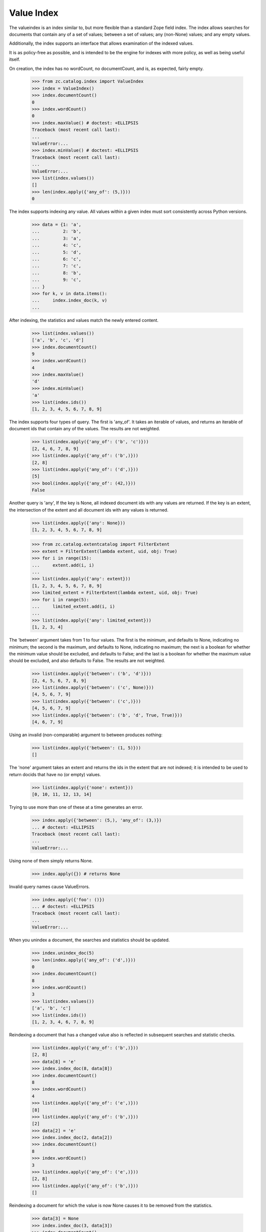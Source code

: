 =============
 Value Index
=============

The valueindex is an index similar to, but more flexible than a standard Zope
field index.  The index allows searches for documents that contain any of a
set of values; between a set of values; any (non-None) values; and any empty
values.

Additionally, the index supports an interface that allows examination of the
indexed values.

It is as policy-free as possible, and is intended to be the engine for indexes
with more policy, as well as being useful itself.

On creation, the index has no wordCount, no documentCount, and is, as
expected, fairly empty.

    >>> from zc.catalog.index import ValueIndex
    >>> index = ValueIndex()
    >>> index.documentCount()
    0
    >>> index.wordCount()
    0
    >>> index.maxValue() # doctest: +ELLIPSIS
    Traceback (most recent call last):
    ...
    ValueError:...
    >>> index.minValue() # doctest: +ELLIPSIS
    Traceback (most recent call last):
    ...
    ValueError:...
    >>> list(index.values())
    []
    >>> len(index.apply({'any_of': (5,)}))
    0

The index supports indexing any value.  All values within a given index must
sort consistently across Python versions.

    >>> data = {1: 'a',
    ...         2: 'b',
    ...         3: 'a',
    ...         4: 'c',
    ...         5: 'd',
    ...         6: 'c',
    ...         7: 'c',
    ...         8: 'b',
    ...         9: 'c',
    ... }
    >>> for k, v in data.items():
    ...     index.index_doc(k, v)
    ...

After indexing, the statistics and values match the newly entered content.

    >>> list(index.values())
    ['a', 'b', 'c', 'd']
    >>> index.documentCount()
    9
    >>> index.wordCount()
    4
    >>> index.maxValue()
    'd'
    >>> index.minValue()
    'a'
    >>> list(index.ids())
    [1, 2, 3, 4, 5, 6, 7, 8, 9]

The index supports four types of query.  The first is 'any_of'.  It
takes an iterable of values, and returns an iterable of document ids that
contain any of the values.  The results are not weighted.

    >>> list(index.apply({'any_of': ('b', 'c')}))
    [2, 4, 6, 7, 8, 9]
    >>> list(index.apply({'any_of': ('b',)}))
    [2, 8]
    >>> list(index.apply({'any_of': ('d',)}))
    [5]
    >>> bool(index.apply({'any_of': (42,)}))
    False

Another query is 'any', If the key is None, all indexed document ids with any
values are returned.  If the key is an extent, the intersection of the extent
and all document ids with any values is returned.

    >>> list(index.apply({'any': None}))
    [1, 2, 3, 4, 5, 6, 7, 8, 9]

    >>> from zc.catalog.extentcatalog import FilterExtent
    >>> extent = FilterExtent(lambda extent, uid, obj: True)
    >>> for i in range(15):
    ...     extent.add(i, i)
    ...
    >>> list(index.apply({'any': extent}))
    [1, 2, 3, 4, 5, 6, 7, 8, 9]
    >>> limited_extent = FilterExtent(lambda extent, uid, obj: True)
    >>> for i in range(5):
    ...     limited_extent.add(i, i)
    ...
    >>> list(index.apply({'any': limited_extent}))
    [1, 2, 3, 4]

The 'between' argument takes from 1 to four values.  The first is the
minimum, and defaults to None, indicating no minimum; the second is the
maximum, and defaults to None, indicating no maximum; the next is a boolean for
whether the minimum value should be excluded, and defaults to False; and the
last is a boolean for whether the maximum value should be excluded, and also
defaults to False.  The results are not weighted.

    >>> list(index.apply({'between': ('b', 'd')}))
    [2, 4, 5, 6, 7, 8, 9]
    >>> list(index.apply({'between': ('c', None)}))
    [4, 5, 6, 7, 9]
    >>> list(index.apply({'between': ('c',)}))
    [4, 5, 6, 7, 9]
    >>> list(index.apply({'between': ('b', 'd', True, True)}))
    [4, 6, 7, 9]

Using an invalid (non-comparable) argument to between produces nothing:

    >>> list(index.apply({'between': (1, 5)}))
    []

The 'none' argument takes an extent and returns the ids in the extent
that are not indexed; it is intended to be used to return docids that have
no (or empty) values.

    >>> list(index.apply({'none': extent}))
    [0, 10, 11, 12, 13, 14]

Trying to use more than one of these at a time generates an error.

    >>> index.apply({'between': (5,), 'any_of': (3,)})
    ... # doctest: +ELLIPSIS
    Traceback (most recent call last):
    ...
    ValueError:...

Using none of them simply returns None.

    >>> index.apply({}) # returns None

Invalid query names cause ValueErrors.

    >>> index.apply({'foo': ()})
    ... # doctest: +ELLIPSIS
    Traceback (most recent call last):
    ...
    ValueError:...

When you unindex a document, the searches and statistics should be updated.

    >>> index.unindex_doc(5)
    >>> len(index.apply({'any_of': ('d',)}))
    0
    >>> index.documentCount()
    8
    >>> index.wordCount()
    3
    >>> list(index.values())
    ['a', 'b', 'c']
    >>> list(index.ids())
    [1, 2, 3, 4, 6, 7, 8, 9]

Reindexing a document that has a changed value also is reflected in
subsequent searches and statistic checks.

    >>> list(index.apply({'any_of': ('b',)}))
    [2, 8]
    >>> data[8] = 'e'
    >>> index.index_doc(8, data[8])
    >>> index.documentCount()
    8
    >>> index.wordCount()
    4
    >>> list(index.apply({'any_of': ('e',)}))
    [8]
    >>> list(index.apply({'any_of': ('b',)}))
    [2]
    >>> data[2] = 'e'
    >>> index.index_doc(2, data[2])
    >>> index.documentCount()
    8
    >>> index.wordCount()
    3
    >>> list(index.apply({'any_of': ('e',)}))
    [2, 8]
    >>> list(index.apply({'any_of': ('b',)}))
    []

Reindexing a document for which the value is now None causes it to be removed
from the statistics.

    >>> data[3] = None
    >>> index.index_doc(3, data[3])
    >>> index.documentCount()
    7
    >>> index.wordCount()
    3
    >>> list(index.ids())
    [1, 2, 4, 6, 7, 8, 9]

This affects both ways of determining the ids that are and are not in the index
(that do and do not have values).

    >>> list(index.apply({'any': None}))
    [1, 2, 4, 6, 7, 8, 9]
    >>> list(index.apply({'any': extent}))
    [1, 2, 4, 6, 7, 8, 9]
    >>> list(index.apply({'none': extent}))
    [0, 3, 5, 10, 11, 12, 13, 14]

The values method can be used to examine the indexed values for a given
document id.  For a valueindex, the "values" for a given doc_id will always
have a length of 0 or 1.

    >>> index.values(doc_id=8)
    ('e',)

And the containsValue method provides a way of determining membership in the
values.

    >>> index.containsValue('a')
    True
    >>> index.containsValue('q')
    False

Sorting Value Indexes
=====================

Value indexes supports sorting, just like zope.index.field.FieldIndex.

    >>> index.clear()

    >>> index.index_doc(1, 9)
    >>> index.index_doc(2, 8)
    >>> index.index_doc(3, 7)
    >>> index.index_doc(4, 6)
    >>> index.index_doc(5, 5)
    >>> index.index_doc(6, 4)
    >>> index.index_doc(7, 3)
    >>> index.index_doc(8, 2)
    >>> index.index_doc(9, 1)

    >>> list(index.sort([4, 2, 9, 7, 3, 1, 5]))
    [9, 7, 5, 4, 3, 2, 1]

We can also specify the ``reverse`` argument to reverse results:

    >>> list(index.sort([4, 2, 9, 7, 3, 1, 5], reverse=True))
    [1, 2, 3, 4, 5, 7, 9]

And as per IIndexSort, we can limit results by specifying the ``limit``
argument:

    >>> list(index.sort([4, 2, 9, 7, 3, 1, 5], limit=3))
    [9, 7, 5]

If we pass an id that is not indexed by this index, it won't be included
in the result.

    >>> list(index.sort([2, 10]))
    [2]
